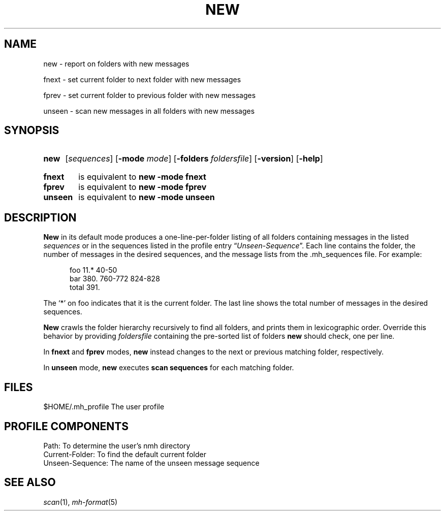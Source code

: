 .TH NEW %manext1% "%nmhdate%" MH.6.8 [%nmhversion%]
.\"
.\" %nmhwarning%
.\"
.SH NAME
new \- report on folders with new messages
.PP
fnext \- set current folder to next folder with new messages
.PP
fprev \- set current folder to previous folder with new messages
.PP
unseen \- scan new messages in all folders with new messages
.SH SYNOPSIS
.HP 5
.na
.B new
.RI [ sequences ]
.RB [ \-mode
.IR mode ]
.RB [ \-folders
.IR foldersfile ]
.RB [ \-version ]
.RB [ \-help ]
.PP
.HP 5
.B fnext
is equivalent to
.B new \-mode fnext
.PP
.HP 5
.B fprev
is equivalent to
.B new \-mode fprev
.PP
.HP 5
.B unseen
is equivalent to
.B new \-mode unseen
.ad
.SH DESCRIPTION
.B New
in its default mode produces a one\-line\-per\-folder listing of all
folders containing messages in the listed
.IR sequences
or in the sequences listed in the profile entry
.RI \*(lq Unseen-Sequence \*(rq.
Each line contains the folder, the number of messages in the desired
sequences, and the message lists from the .mh_sequences file.  For example:
.PP
.RS 5
.nf
foo     11.* 40\-50
bar    380.  760\-772 824\-828
 total    391.
.fi
.RE
.PP
The `*' on foo indicates that it is the current folder.  The last line shows
the total number of messages in the desired sequences.
.PP
.B New
crawls the folder hierarchy recursively to find all folders, and prints them
in lexicographic order.  Override this behavior by providing
.IR foldersfile
containing the pre-sorted list of folders
.B new
should check, one per line.
.PP
In
.B fnext
and
.B fprev
modes,
.B new
instead changes to the next or previous matching folder, respectively.
.PP
In
.B unseen
mode,
.B new
executes
.B scan sequences
for each matching folder.
.SH FILES
.fc ^ ~
.nf
.ta \w'%etcdir%/ExtraBigFileName  'u
^$HOME/\&.mh\(ruprofile~^The user profile
.fi
.SH "PROFILE COMPONENTS"
.fc ^ ~
.nf
.ta 2.4i
.ta \w'ExtraBigProfileName  'u
^Path:~^To determine the user's nmh directory
^Current\-Folder:~^To find the default current folder
^Unseen-Sequence:~^The name of the unseen message sequence
.fi
.SH "SEE ALSO"
.IR scan (1),
.IR mh\-format (5)
